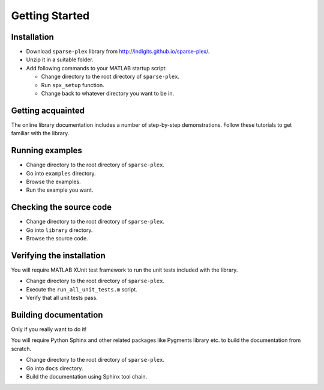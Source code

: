 Getting Started
================================

Installation
---------------------

* Download ``sparse-plex`` library from http://indigits.github.io/sparse-plex/.
* Unzip it in a suitable folder.
* Add following commands to your MATLAB startup script:

  * Change directory to the root directory of ``sparse-plex``.
  * Run ``spx_setup`` function.
  * Change back to whatever directory you want to be in.

Getting acquainted
---------------------------

The online library documentation includes a number of step-by-step
demonstrations. Follow these tutorials to get familiar with the
library.

Running examples
----------------------

* Change directory to the root directory of ``sparse-plex``.
* Go into ``examples`` directory.
* Browse the examples.
* Run the example you want.

Checking the source code
-----------------------------

* Change directory to the root directory of ``sparse-plex``.
* Go into ``library`` directory.
* Browse the source code.



Verifying the installation
----------------------------------

You will require MATLAB XUnit test framework to run the unit tests
included with the library.

* Change directory to the root directory of ``sparse-plex``.
* Execute the ``run_all_unit_tests.m`` script.
* Verify that all unit tests pass.


Building documentation
------------------------------

Only if you really want to do it!

You will require Python Sphinx and other related packages like
Pygments library etc. to build the documentation from scratch.

* Change directory to the root directory of ``sparse-plex``.
* Go into ``docs`` directory.
* Build the documentation using Sphinx tool chain. 